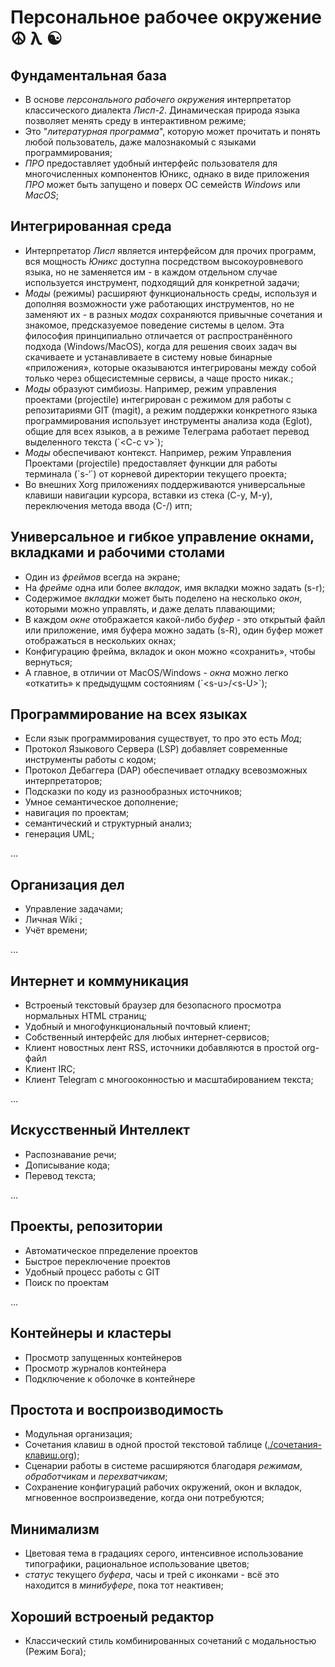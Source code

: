 
* Персональное рабочее окружение  ☮ λ ☯
** Фундаментальная база

- В основе /персонального рабочего окружения/ интерпретатор классического диалекта /Лисп-2/. Динамическая природа языка позволяет менять  среду в интерактивном режиме;
- Это "/литературная программа/", которую может прочитать и понять любой пользователь, даже  малознакомый с языками программирования;
- /ПРО/ предоставляет удобный интерфейс пользователя для многочисленных компонентов Юникс, однако в виде приложения /ПРО/ может быть запущено и поверх ОС семейств /Windows/ или /MacOS/;

** Интегрированная среда

- Интерпретатор /Лисп/ является интерфейсом для прочих программ, вся мощность /Юникс/ доступна посредством высокоуровневого языка, но не заменяется им - в каждом отдельном случае используется инструмент, подходящий для конкретной задачи; 
- /Моды/ (режимы)  расширяют функциональность среды, используя и дополняя возможности уже работающих инструментов, но не заменяют их - в разных /модах/ сохраняются привычные сочетания и знакомое, предсказуемое поведение системы в целом. Эта философия принципиально отличается от распространённого подхода (Windows/MacOS), когда для решения своих задач вы скачиваете и устанавливаете в систему новые бинарные «приложения», которые оказываются интегрированы между собой только через общесистемные сервисы, а чаще просто никак.;
- /Моды/ образуют симбиозы. Например, режим управления проектами (projectile) интегрирован с режимом для работы с репозитариями GIT (magit), а режим поддержки конкретного языка программирования использует инструменты анализа кода (Eglot), общие для всех языков, а в режиме Телеграма работает перевод выделенного текста (`<C-c v>`);
- /Моды/  обеспечивают контекст. Например, режим Управления Проектами (projectile) предоставляет функции для работы терминала (`s-‘`) от корневой директории текущего проекта;
- Во внешних Xorg приложениях поддерживаются универсальные клавиши навигации курсора, вставки из стека (C-y, M-y), переключения метода ввода (C-/) итп;

** Универсальное и гибкое управление окнами, вкладками и рабочими столами

- Один из /фреймов/ всегда на экране;
- На /фрейме/ одна или более /вкладок/, имя вкладки можно задать (s-r);
- Содержимое /вкладки/ может быть поделено на несколько /окон/, которыми можно управлять, и даже делать плавающими;
- В каждом /окне/ отображается какой-либо /буфер/ - это открытый файл или приложение, имя буфера можно задать (s-R), один буфер может отображаться в нескольких окнах;
- Конфигурацию фрейма, вкладок и окон можно «сохранить», чтобы вернуться;
- А главное, в отличии от MacOS/Windows - /окна/ можно легко «откатить» к предыдущмм состояниям (`<s-u>/<s-U>`);

**  Программирование на всех языках

- Если язык программирования существует, то про это есть /Мод/;
- Протокол Языкового Сервера (LSP) добавляет современные инструменты работы с кодом;
- Протокол Дебаггера (DAP) обеспечивает  отладку всевозможных интерпретаторов;
- Подсказки по коду из разнообразных источников;
- Умное семантическое дополнение;  
- навигация по проектам;
- семантический и структурный анализ;
- генерация UML;
...  

** Организация дел

- Управление задачами;
- Личная Wiki ;
- Учёт времени;
... 

** Интернет и коммуникация

- Встроеный текстовый браузер для безопасного просмотра нормальных HTML страниц;
- Удобный и многофункциональный почтовый клиент;
- Собственный интерфейс для любых интернет-сервисов; 
- Клиент новостных лент RSS, источники добавляются в простой org-файл
- Клиент IRC;
- Клиент Telegram с многооконностью и масштабированием текста;
...

** Искусственный Интеллект

- Распознавание речи;
- Дописывание кода;
- Перевод текста;
...

** Проекты, репозитории

- Автоматическое ппределение проектов
- Быстрое переключение проектов
- Удобный процесс работы с GIT
- Поиск по проектам
... 

** Контейнеры и кластеры

- Просмотр запущенных контейнеров
- Просмотр журналов контейнера
- Подключение к оболочке в контейнере
  
** Простота и воспроизводимость

- Модульная организация;
- Сочетания клавиш в одной простой текстовой таблице ([[./сочетания-клавиш.org]]);
- Сценарии работы в системе расширяются благодаря /режимам/, /обработчикам/ и /перехватчикам/;
- Сохранение конфигураций рабочих окружений, окон и вкладок, мгновенное воспроизведение, когда они потребуются;

** Минимализм

- Цветовая тема в градациях серого, интенсивное использование типографики, рациональное использование цветов;
- /статус/ текущего /буфера/, часы и трей с иконками - всё это находится в /минибуфере/, пока тот неактивен;
 
** Хороший встроеный редактор

- Классический стиль комбинированных сочетаний с модальностью (Режим Бога);
